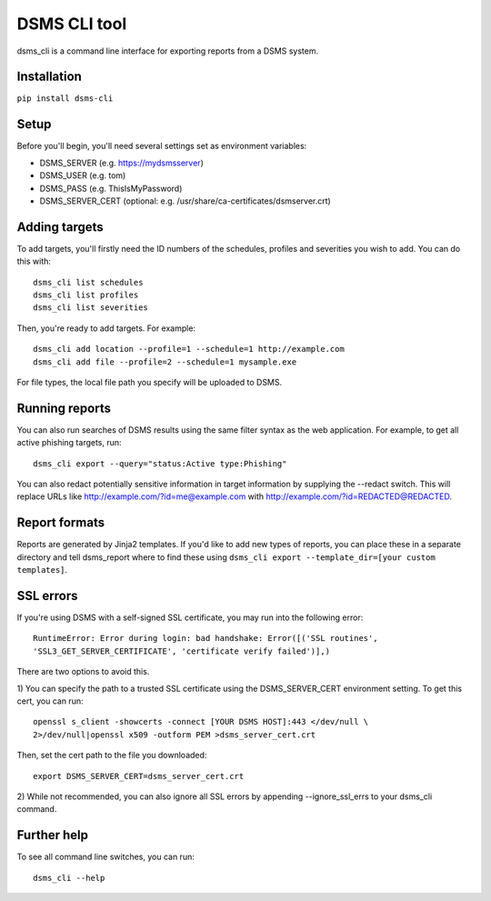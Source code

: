 DSMS CLI tool
--------------------

dsms_cli is a command line interface for exporting reports from a DSMS
system.

============
Installation
============

``pip install dsms-cli``

========
Setup
========

Before you'll begin, you'll need several settings set as environment variables:

* DSMS_SERVER    (e.g. https://mydsmsserver)
* DSMS_USER      (e.g. tom)
* DSMS_PASS      (e.g. ThisIsMyPassword)
* DSMS_SERVER_CERT (optional: e.g. /usr/share/ca-certificates/dsmserver.crt)

=========
Adding targets
=========

To add targets, you'll firstly need the ID numbers of the schedules, profiles
and severities you wish to add. You can do this with::

    dsms_cli list schedules
    dsms_cli list profiles
    dsms_cli list severities

Then, you're ready to add targets. For example::

    dsms_cli add location --profile=1 --schedule=1 http://example.com
    dsms_cli add file --profile=2 --schedule=1 mysample.exe

For file types, the local file path you specify will be uploaded to DSMS.

=========
Running reports
=========


You can also run searches of DSMS results using the same filter syntax as the
web application. For example, to get all active phishing targets, run::

    dsms_cli export --query="status:Active type:Phishing"

You can also redact potentially sensitive information in target information
by supplying the --redact switch. This will replace URLs like
http://example.com/?id=me@example.com with
http://example.com/?id=REDACTED@REDACTED.

=========
Report formats
=========

Reports are generated by Jinja2 templates. If you'd like to add new types of
reports, you can place these in a separate directory and tell dsms_report where
to find these using ``dsms_cli export --template_dir=[your custom templates]``.

=========
SSL errors
=========

If you're using DSMS with a self-signed SSL certificate, you may run into the
following error::

    RuntimeError: Error during login: bad handshake: Error([('SSL routines',
    'SSL3_GET_SERVER_CERTIFICATE', 'certificate verify failed')],)

There are two options to avoid this.

1) You can specify the path to a trusted SSL certificate using the
DSMS_SERVER_CERT environment setting. To get this cert, you can run::

    openssl s_client -showcerts -connect [YOUR DSMS HOST]:443 </dev/null \
    2>/dev/null|openssl x509 -outform PEM >dsms_server_cert.crt

Then, set the cert path to the file you downloaded::

    export DSMS_SERVER_CERT=dsms_server_cert.crt

2) While not recommended, you can also ignore all SSL errors by appending
--ignore_ssl_errs to your dsms_cli command.

=========
Further help
=========

To see all command line switches, you can run::

    dsms_cli --help
